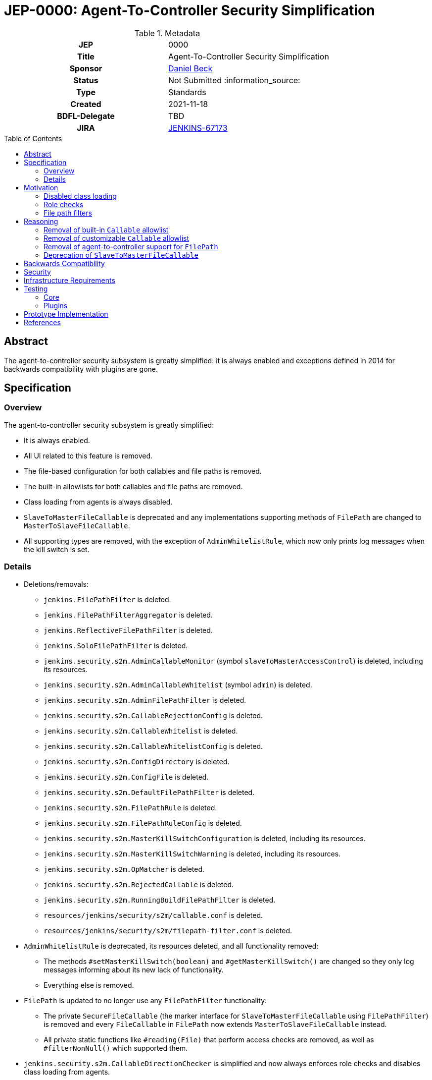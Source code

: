 = JEP-0000: Agent-To-Controller Security Simplification
:toc: preamble
:toclevels: 3
ifdef::env-github[]
:tip-caption: :bulb:
:note-caption: :information_source:
:important-caption: :heavy_exclamation_mark:
:caution-caption: :fire:
:warning-caption: :warning:
endif::[]

.Metadata
[cols="1h,1"]
|===
| JEP
| 0000

| Title
| Agent-To-Controller Security Simplification

| Sponsor
| link:https://github.com/daniel-beck[Daniel Beck]

// Use the script `set-jep-status <jep-number> <status>` to update the status.
| Status
| Not Submitted :information_source:

| Type
| Standards

| Created
| 2021-11-18

| BDFL-Delegate
| TBD

//
//
// Uncomment if there is an associated placeholder JIRA issue.
| JIRA
| https://issues.jenkins.io/browse/JENKINS-67173[JENKINS-67173]
//
//
// Uncomment if discussion will occur in forum other than jenkinsci-dev@ mailing list.
//| Discussions-To
//| Link to where discussion and final status announcement will occur
//
//
// Uncomment if this JEP depends on one or more other JEPs.
//| Requires
//| JEP-NUMBER, JEP-NUMBER...
//
//
// Uncomment and fill if this JEP is rendered obsolete by a later JEP
//| Superseded-By
//| JEP-NUMBER
//
//
// Uncomment when this JEP status is set to Accepted, Rejected or Withdrawn.
//| Resolution
//| Link to relevant post in the jenkinsci-dev@ mailing list archives

|===

== Abstract

The agent-to-controller security subsystem is greatly simplified: it is always enabled and exceptions defined in 2014 for backwards compatibility with plugins are gone.

== Specification

=== Overview

The agent-to-controller security subsystem is greatly simplified:

* It is always enabled.
* All UI related to this feature is removed.
* The file-based configuration for both callables and file paths is removed.
* The built-in allowlists for both callables and file paths are removed.
* Class loading from agents is always disabled.
* `SlaveToMasterFileCallable` is deprecated and any implementations supporting methods of `FilePath` are changed to `MasterToSlaveFileCallable`.
* All supporting types are removed, with the exception of `AdminWhitelistRule`, which now only prints log messages when the kill switch is set.

=== Details

* Deletions/removals:
    - `jenkins.FilePathFilter` is deleted.
    - `jenkins.FilePathFilterAggregator` is deleted.
    - `jenkins.ReflectiveFilePathFilter` is deleted.
    - `jenkins.SoloFilePathFilter` is deleted.
    - `jenkins.security.s2m.AdminCallableMonitor` (symbol `slaveToMasterAccessControl`) is deleted, including its resources.
    - `jenkins.security.s2m.AdminCallableWhitelist` (symbol `admin`) is deleted.
    - `jenkins.security.s2m.AdminFilePathFilter` is deleted.
    - `jenkins.security.s2m.CallableRejectionConfig` is deleted.
    - `jenkins.security.s2m.CallableWhitelist` is deleted.
    - `jenkins.security.s2m.CallableWhitelistConfig` is deleted.
    - `jenkins.security.s2m.ConfigDirectory` is deleted.
    - `jenkins.security.s2m.ConfigFile` is deleted.
    - `jenkins.security.s2m.DefaultFilePathFilter` is deleted.
    - `jenkins.security.s2m.FilePathRule` is deleted.
    - `jenkins.security.s2m.FilePathRuleConfig` is deleted.
    - `jenkins.security.s2m.MasterKillSwitchConfiguration` is deleted, including its resources.
    - `jenkins.security.s2m.MasterKillSwitchWarning` is deleted, including its resources.
    - `jenkins.security.s2m.OpMatcher` is deleted.
    - `jenkins.security.s2m.RejectedCallable` is deleted.
    - `jenkins.security.s2m.RunningBuildFilePathFilter` is deleted.
    - `resources/jenkins/security/s2m/callable.conf` is deleted.
    - `resources/jenkins/security/s2m/filepath-filter.conf` is deleted.
* `AdminWhitelistRule` is deprecated, its resources deleted, and all functionality removed:
    - The methods `#setMasterKillSwitch(boolean)` and `#getMasterKillSwitch()` are changed so they only log messages informing about its new lack of functionality.
    - Everything else is removed.
* `FilePath` is updated to no longer use any `FilePathFilter` functionality:
    - The private `SecureFileCallable` (the marker interface for `SlaveToMasterFileCallable` using `FilePathFilter`) is removed and every `FileCallable` in `FilePath` now extends `MasterToSlaveFileCallable` instead.
    - All private static functions like `#reading(File)` that perform access checks are removed, as well as `#filterNonNull()` which supported them.
* `jenkins.security.s2m.CallableDirectionChecker` is simplified and now always enforces role checks and disables class loading from agents.
* `SetupWizard` no longer sets the `AdminWhitelistRule` kill switch, as protections are now always effective.
* The `jenkins.security.s2m.CallableDirectionChecker.allow` system property escape hatch is retained:
    - It allows classloading from agents to the controller (as before).
    - It allows executing any callable regardless of its role check (as before).
    - All `FileCallable` implementations, including those in `FilePath`, are allowed to act on any path.

== Motivation

The agent-to-controller security subsystem was added in 2014 to restrict the actions that agent processes can perform on the Jenkins controller as part of https://www.jenkins.io/security/advisory/2014-10-30/[the SECURITY-144 security fix].
This protection was comprised of three major, complementary parts:

Disabled class loading::
Controllers do not load classes from agents, which means all code on a controller must already be part of that environment.
No new code can be injected from agents.
Role checks::
Every `Callable` declares through its role check whether it's allowed to be sent from an agent to a controller.
Legacy callables (built for Jenkins 1.565.3 or older, or Jenkins 1.586 or older) were rejected by default, but admins could allow their transmission from agents to the controller.
File path filters::
To continue supporting various methods on `FilePath` that transparently access files on the other side of a remoting channel, file path filters limit which files and directories can be accessed through them in what manner.

=== Disabled class loading

This is largely unchanged, except insofar as that there is no longer a UI option to disable it, just a Java system property escape hatch.

=== Role checks

`Callable` implementations can be separated into the following categories:

* Implementations that allow their transmission from an agent to the controller (`SlaveToMasterCallable` or equivalent): These continue to be able to do this.
* Implementations that prohibit their transmission from an agent to the controller (`MasterToSlaveCallable` or equivalent): Nothing changes, these always prohibited execution on the controller.
* Implementations that do not perform a permission check (empty body of `#checkRoles(RoleChecker)`): https://www.jenkins.io/doc/upgrade-guide/2.303/#SECURITY-2458[A security hardening in Jenkins 2.319 and 2.303.3] prohibits this.
* Implementations without a `RoleSensitive#checkRoles(RoleChecker)` implementation at all, in plugins built against Jenkins before 1.580.1 or 1.587:
  These have always been prohibited unless on the allowlist (built-in or custom).

With this proposal, the allowlist is removed, so any `Callable` that needed allowlisting to work will break.
Few plugins should be affected, see below.

In addition to `Callable`, `FileCallable` is an interface with equivalent role checks for use with `FilePath#act` (rather than `Channel#call`).
The same four categories exist there.
It should be noted that there is no need to allow their transmission in the agent-to-controller direction, this is just a convenient API for use with `FilePath#act`.

Otherwise, no changes are implemented in this area.

=== File path filters

While some code may legitimately require being implementing in a `SlaveToMasterCallable`, only very few plugins require the ability to access files on the controller from agents.

File path filters (`FilePathFilter` etc.) exist to support the transparent use of `FilePath` methods in the agent-to-controller direction (i.e., allowing agents to operate on files on the controller file system).
This has been shown to be error-prone to implement, and rarely used.
To make it easier to reason about the impact of code sent through remoting channels on security, this feature is completely removed.
Going forward, all methods of `FilePath` will only work locally (on controller or agent) or in the controller-to-agent direction.


== Reasoning

=== Removal of built-in `Callable` allowlist

All plugins in the https://github.com/jenkinsci/jenkins/blob/master/core/src/main/resources/jenkins/security/s2m/callable.conf[default allowlist] have long since been updated to not need these entries.

`hudson.maven.MavenBuildProxy$Filter$AsyncInvoker`::
https://github.com/jenkinsci/maven-plugin/commit/3a4b06f1fd8e317af2926bab6be137feb19e7895[Fix] released Oct 2014 in https://github.com/jenkinsci/maven-plugin/releases/tag/maven-plugin-2.7.1[2.7.1].

`com.cloudbees.plugins.deployer.engines.Engine$FingerprintDecorator`::
https://github.com/jenkins-infra/update-center2/blob/953eae236debefb7f9ed0777e935c6cb12f0d632/resources/artifact-ignores.properties#L28[The plugin is no longer being distributed by the Jenkins project].

`hudson.scm.SubversionWorkspaceSelector$1`::
https://github.com/jenkinsci/subversion-plugin/commit/1a2d547100d3fc391c152dad54c4235a86838552[Fix] released June 2016 in https://github.com/jenkinsci/subversion-plugin/releases/tag/2.6.0[2.6.0].

`org.jenkinsci.plugins.gitclient.CliGitAPIImpl$GetPrivateKeys`::
https://github.com/jenkinsci/git-client-plugin/pull/147[Fix] released Oct 2014 in https://github.com/jenkinsci/git-client-plugin/releases/tag/git-client-1.11.0[1.11.0].

`com.cloudbees.jenkins.plugins.sshcredentials.SSHAuthenticator$1`::
https://github.com/jenkinsci/ssh-credentials-plugin/commit/45e1d5e3a9103a4d48d47407aedabd82b198667a[Fix] released May 2016 in https://github.com/jenkinsci/ssh-credentials-plugin/releases/tag/ssh-credentials-1.12[1.12].

`com.synopsys.arc.jenkinsci.plugins.cygwinprocesskiller.CygwinProcessKiller$KillerRemoteCall`::
https://github.com/jenkinsci/cygwin-process-killer-plugin/commit/1851e8092e0f1e971e252bf5d08db4588d16e2ab[Fix] released Jan 2018 in https://github.com/jenkinsci/cygwin-process-killer-plugin/releases/tag/cygwin-process-killer-0.2[0.2].

`hudson.plugins.selenium.JenkinsCapabilityMatcher$LabelMatcherCallable`::
https://github.com/jenkinsci/selenium-plugin/commit/0b77252fc88ba9ac3ab2a7faf7b5a3a4da61bbc1[Fix] released April 2016 in https://github.com/jenkinsci/selenium-plugin/releases/tag/selenium-2.53.0[2.53.0], and the plugin has an unresolved high severity security vulnerability published https://www.jenkins.io/security/advisory/2020-06-03/#SECURITY-1766[in June 2020] anyway.

=== Removal of customizable `Callable` allowlist

All plugins built for Jenkins 1.587 or newer, LTS 1.580.1 or newer (released 2014) need to implement `RoleSensitive`.
Since 2.319 and LTS 2.303.3, Callables need to perform an actual role check.
Only plugins targeting releases older than that would need to be added to a custom allowlist.
Since 2016, the agent-to-controller security subsystem has been enabled by default, so any plugins requiring an exception should have been updated long ago, as all new installations would need to be configured to allow those plugins to bypass this protection mechanism.


=== Removal of agent-to-controller support for `FilePath`

`FilePath` transparently supporting agent-to-controller file access through its public methods has several problems:

- The implementation of the allowlist using `FilePathFilter` and configuration files is error-prone (see https://www.jenkins.io/security/advisory/2021-11-04/#SECURITY-2455[SECURITY-2455] and https://www.jenkins.io/doc/upgrade-guide/2.303/#SECURITY-2455[the related 2.303.3 upgrade guide entry]) and not flexible enough (see https://www.jenkins.io/doc/upgrade-guide/2.303/#SECURITY-2428[SECURITY-2428] and https://www.jenkins.io/doc/upgrade-guide/2.303/#SECURITY-2428[the related 2.303.3 upgrade guide entry]).
- This behavior is transparent to plugin developers, not making it clear what goes on behind the scenes.

While allowing selective access to files on the controller may have been a good solution in 2014 for compatibility with then-existing plugins, few plugins seem to need this exception today.

Plugins should be restructured to not have agent-to-controller access where possible, or implement a `SlaveToMasterCallable` with explicit input validation as described in https://www.jenkins.io/doc/developer/security/remoting-callables/[the developer documentation] instead of relying on `FilePath`.


=== Deprecation of `SlaveToMasterFileCallable`

While `SlaveToMasterCallable` is needed for some use cases, `SlaveToMasterFileCallable` exists for convenience only (as an argument to `FilePath#act`), and relies on the nontrivial custom (de)serialization of `FilePath`.
To discourage the creation of new (`File`)`Callable` in the agent-to-controller direction, and make it easier to reason about security of any (`File`)`Callable` sent through a remoting channel, this type is deprecated, and warnings are logged whenever it is deserialized on a controller.


== Backwards Compatibility

https://github.com/jenkins-infra/usage-in-plugins[`usage-in-plugins`] is used to check access to any of the types removed or substantially altered:

----
# General
jenkins/security/s2m/AdminWhitelistRule
jenkins/security/s2m/ConfigDirectory
jenkins/security/s2m/ConfigFile
jenkins/security/s2m/MasterKillSwitchConfiguration
jenkins/security/s2m/MasterKillSwitchWarning
# FilePathFilter
jenkins/security/s2m/AdminFilePathFilter
jenkins/security/s2m/DefaultFilePathFilter
jenkins/security/s2m/FilePathRuleConfig
jenkins/security/s2m/FilePathRule
jenkins/security/s2m/OpMatcher
jenkins/security/s2m/RunningBuildFilePathFilter
jenkins/ReflectiveFilePathFilter
jenkins/SoloFilePathFilter
jenkins/ReflectiveFilePathFilter
jenkins/FilePathFilterAggregator
jenkins/FilePathFilter
# Callables
jenkins/security/s2m/AdminCallableMonitor
jenkins/security/s2m/AdminCallableWhitelist
jenkins/security/s2m/CallableDirectionChecker
jenkins/security/s2m/CallableRejectionConfig
jenkins/security/s2m/CallableWhitelist
jenkins/security/s2m/CallableWhitelistConfig
jenkins/security/s2m/RejectedCallable
----

The only plugin distributed by the Jenkins project that is using any of these types is https://plugins.jenkins.io/configuration-as-code/[Configuration as Code], which uses `AdminWhitelistRule` in https://github.com/jenkinsci/configuration-as-code-plugin/blob/master/plugin/src/main/java/io/jenkins/plugins/casc/core/AdminWhitelistRuleConfigurator.java[`AdminWhitelistRuleConfigurator`].
All methods used there are retained, but no longer have an effect beyond producing log messages.

// CloudBees has some operations-center-* stuff using other types.

https://github.com/jenkinsci/jenkins/pull/5890[jenkinsci/jenkins#5890] adds telemetry to identify any (expected to be rare) uses of `FilePath` methods from agents to access files on the controller.
Issues will be filed and popular plugins, where possible, will be adapted.


== Security

There are no security risks related to this proposal beyond those applying to most changes of core Jenkins code.

== Infrastructure Requirements

There are no new infrastructure requirements related to this proposal.

== Testing

=== Core

Automated tests for the new enabled-by-default protections are added to Jenkins.

=== Plugins

The Jenkins test harness does not by default enable agent-to-controller security, so automated test coverage for agent-to-controller security is currently fairly low.
It is not straightforward to adapt `JenkinsRule` for use with https://github.com/jenkinsci/plugin-compat-tester[PCT], as changes to the default setup (e.g., disabling built-in node executors and adding a mock agent or cloud) would break numerous unrelated test assertions.

This limitation is deemed acceptable, as the behavior changes specified by this proposal are validated in other ways, and their associated risks are fairly minor:

Removal of default callable allowlist::
All plugins listed have been updated years ago, or are no longer distributed by the Jenkins project.
It is unlikely this change will negatively impact users in ways not resolved by updating long outdated plugins.
Removal of admin-customizable callable allowlist::
This is expected to only matter for plugins that have not been updated in several years (more likely closed source), for which the need to customize the allowlist was tolerated.
Removal of default and admin-customizable file path allowlist, and support of `FilePath` method invocations in agent-to-controller direction::
Telemetry is expected to identify any such uses, so plugins can be adapted.
Removal of ability to load classes from agents (when disabling agent-to-controller security)::
There is no known use case for this, and the author is not aware of any issues related to this restriction.
Removal of various Java classes and associated resources implementing removed features::
`usage-in-plugins` found no uses except one in `configuration-as-code`, for which compatibility is retained.


== Prototype Implementation

* https://github.com/jenkinsci/jenkins/pull/5884[jenkinsci/jenkins#5884: Deprecate `SlaveToMasterFileCallable`, log warning]
* https://github.com/jenkinsci/jenkins/pull/5885[jenkinsci/jenkins#5885: Remove `Callable` allowlist and `FilePath` agent-to-controller support]

Additionally, https://github.com/jenkinsci/jenkins/pull/5890[jenkinsci/jenkins#5890] adds telemetry identifying instances of `FilePath` use in the agent-to-controller direction.


== References

* https://www.jenkins.io/doc/developer/security/remoting-callables/[Developer Documentation: Remoting Callables]
* https://www.jenkins.io/security/advisory/2021-11-04/[Jenkins Security Advisory 2021-11-04]
* https://www.jenkins.io/doc/upgrade-guide/2.303/#upgrading-to-jenkins-lts-2-303-3[Upgrading to Jenkins 2.303.3]